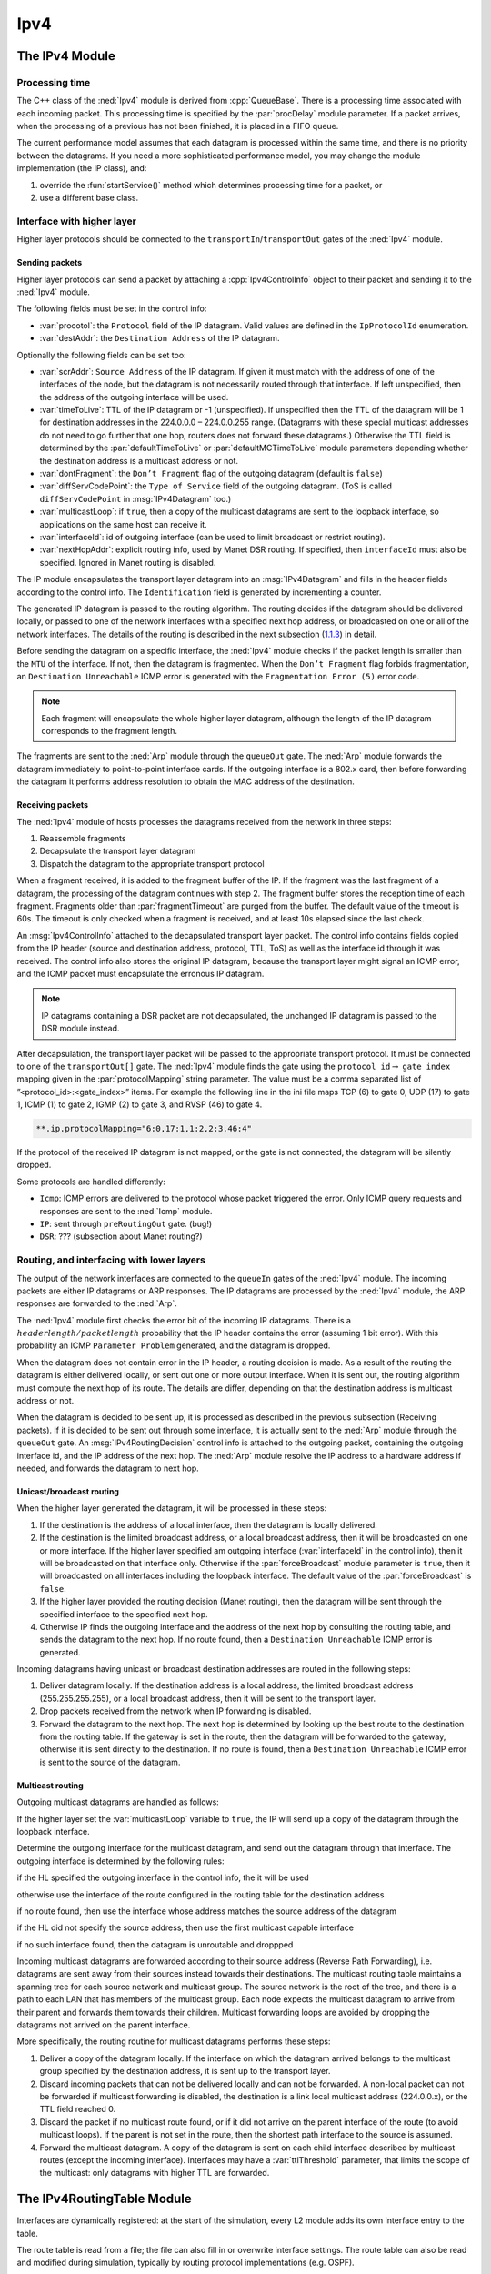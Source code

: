 .. _dev:cha:ipv4:

Ipv4
====

The IPv4 Module
---------------

Processing time
~~~~~~~~~~~~~~~

The C++ class of the :ned:`Ipv4` module is derived from
:cpp:`QueueBase`. There is a processing time associated with each
incoming packet. This processing time is specified by the
:par:`procDelay` module parameter. If a packet arrives, when the
processing of a previous has not been finished, it is placed in a FIFO
queue.

The current performance model assumes that each datagram is processed
within the same time, and there is no priority between the datagrams. If
you need a more sophisticated performance model, you may change the
module implementation (the IP class), and:

#. override the :fun:`startService()` method which determines
   processing time for a packet, or

#. use a different base class.

Interface with higher layer
~~~~~~~~~~~~~~~~~~~~~~~~~~~

Higher layer protocols should be connected to the
``transportIn``/``transportOut`` gates of the :ned:`Ipv4` module.

Sending packets
^^^^^^^^^^^^^^^

Higher layer protocols can send a packet by attaching a
:cpp:`Ipv4ControlInfo` object to their packet and sending it to the
:ned:`Ipv4` module.

The following fields must be set in the control info:

-  :var:`procotol`: the ``Protocol`` field of the IP datagram. Valid
   values are defined in the ``IpProtocolId`` enumeration.

-  :var:`destAddr`: the ``Destination Address`` of the IP datagram.

Optionally the following fields can be set too:

-  :var:`scrAddr`: ``Source Address`` of the IP datagram. If given it
   must match with the address of one of the interfaces of the node, but
   the datagram is not necessarily routed through that interface. If
   left unspecified, then the address of the outgoing interface will be
   used.

-  :var:`timeToLive`: TTL of the IP datagram or -1 (unspecified). If
   unspecified then the TTL of the datagram will be 1 for destination
   addresses in the 224.0.0.0 – 224.0.0.255 range. (Datagrams with these
   special multicast addresses do not need to go further that one hop,
   routers does not forward these datagrams.) Otherwise the TTL field is
   determined by the :par:`defaultTimeToLive` or
   :par:`defaultMCTimeToLive` module parameters depending whether the
   destination address is a multicast address or not.

-  :var:`dontFragment`: the ``Don’t Fragment`` flag of the outgoing
   datagram (default is ``false``)

-  :var:`diffServCodePoint`: the ``Type of Service`` field of the
   outgoing datagram. (ToS is called ``diffServCodePoint`` in
   :msg:`IPv4Datagram` too.)

-  :var:`multicastLoop`: if ``true``, then a copy of the multicast
   datagrams are sent to the loopback interface, so applications on the
   same host can receive it.

-  :var:`interfaceId`: id of outgoing interface (can be used to limit
   broadcast or restrict routing).

-  :var:`nextHopAddr`: explicit routing info, used by Manet DSR routing.
   If specified, then ``interfaceId`` must also be specified. Ignored
   in Manet routing is disabled.

The IP module encapsulates the transport layer datagram into an
:msg:`IPv4Datagram` and fills in the header fields according to the
control info. The ``Identification`` field is generated by
incrementing a counter.

The generated IP datagram is passed to the routing algorithm. The
routing decides if the datagram should be delivered locally, or passed
to one of the network interfaces with a specified next hop address, or
broadcasted on one or all of the network interfaces. The details of the
routing is described in the next subsection
(`1.1.3 <#subsec:ip_routing>`__) in detail.

Before sending the datagram on a specific interface, the :ned:`Ipv4`
module checks if the packet length is smaller than the ``MTU`` of the
interface. If not, then the datagram is fragmented. When the ``Don’t
Fragment`` flag forbids fragmentation, an ``Destination Unreachable``
ICMP error is generated with the ``Fragmentation Error (5)`` error
code.

.. note::

   Each fragment will encapsulate the whole higher layer datagram, although the
   length of the IP datagram corresponds to the fragment length.

The fragments are sent to the :ned:`Arp` module through the
``queueOut`` gate. The :ned:`Arp` module forwards the datagram
immediately to point-to-point interface cards. If the outgoing interface
is a 802.x card, then before forwarding the datagram it performs address
resolution to obtain the MAC address of the destination.

Receiving packets
^^^^^^^^^^^^^^^^^

The :ned:`Ipv4` module of hosts processes the datagrams received from
the network in three steps:

#. Reassemble fragments

#. Decapsulate the transport layer datagram

#. Dispatch the datagram to the appropriate transport protocol

When a fragment received, it is added to the fragment buffer of the IP.
If the fragment was the last fragment of a datagram, the processing of
the datagram continues with step 2. The fragment buffer stores the
reception time of each fragment. Fragments older than
:par:`fragmentTimeout` are purged from the buffer. The default value of
the timeout is 60s. The timeout is only checked when a fragment is
received, and at least 10s elapsed since the last check.

An :msg:`Ipv4ControlInfo` attached to the decapsulated transport layer
packet. The control info contains fields copied from the IP header
(source and destination address, protocol, TTL, ToS) as well as the
interface id through it was received. The control info also stores the
original IP datagram, because the transport layer might signal an ICMP
error, and the ICMP packet must encapsulate the erronous IP datagram.

.. note::

   IP datagrams containing a DSR packet are not decapsulated, the unchanged IP
   datagram is passed to the DSR module instead.

After decapsulation, the transport layer packet will be passed to the
appropriate transport protocol. It must be connected to one of the
``transportOut[]`` gate. The :ned:`Ipv4` module finds the gate using
the ``protocol id``\ :math:`\rightarrow` ``gate index`` mapping
given in the :par:`protocolMapping` string parameter. The value must be
a comma separated list of ”<protocol_id>:<gate_index>” items. For
example the following line in the ini file maps TCP (6) to gate 0, UDP
(17) to gate 1, ICMP (1) to gate 2, IGMP (2) to gate 3, and RVSP (46) to
gate 4.

.. code-block:: ini

   **.ip.protocolMapping="6:0,17:1,1:2,2:3,46:4"

If the protocol of the received IP datagram is not mapped, or the gate
is not connected, the datagram will be silently dropped.

Some protocols are handled differently:

-  ``Icmp``: ICMP errors are delivered to the protocol whose packet
   triggered the error. Only ICMP query requests and responses are sent
   to the :ned:`Icmp` module.

-  ``IP``: sent through ``preRoutingOut`` gate. (bug!)

-  ``DSR``: ??? (subsection about Manet routing?)

.. _subsec:ip_routing:

Routing, and interfacing with lower layers
~~~~~~~~~~~~~~~~~~~~~~~~~~~~~~~~~~~~~~~~~~

The output of the network interfaces are connected to the ``queueIn``
gates of the :ned:`Ipv4` module. The incoming packets are either IP
datagrams or ARP responses. The IP datagrams are processed by the
:ned:`Ipv4` module, the ARP responses are forwarded to the :ned:`Arp`.

The :ned:`Ipv4` module first checks the error bit of the incoming IP
datagrams. There is a :math:`header length/packet length` probability
that the IP header contains the error (assuming 1 bit error). With this
probability an ICMP ``Parameter Problem`` generated, and the datagram
is dropped.

When the datagram does not contain error in the IP header, a routing
decision is made. As a result of the routing the datagram is either
delivered locally, or sent out one or more output interface. When it is
sent out, the routing algorithm must compute the next hop of its route.
The details are differ, depending on that the destination address is
multicast address or not.

When the datagram is decided to be sent up, it is processed as described
in the previous subsection (Receiving packets). If it is decided to be
sent out through some interface, it is actually sent to the :ned:`Arp`
module through the ``queueOut`` gate. An :msg:`IPv4RoutingDecision`
control info is attached to the outgoing packet, containing the outgoing
interface id, and the IP address of the next hop. The :ned:`Arp` module
resolve the IP address to a hardware address if needed, and forwards the
datagram to next hop.

Unicast/broadcast routing
^^^^^^^^^^^^^^^^^^^^^^^^^

When the higher layer generated the datagram, it will be processed in
these steps:

#. If the destination is the address of a local interface, then the
   datagram is locally delivered.

#. If the destination is the limited broadcast address, or a local
   broadcast address, then it will be broadcasted on one or more
   interface. If the higher layer specified am outgoing interface
   (:var:`interfaceId` in the control info), then it will be broadcasted
   on that interface only. Otherwise if the :par:`forceBroadcast` module
   parameter is ``true``, then it will broadcasted on all interfaces
   including the loopback interface. The default value of the
   :par:`forceBroadcast` is ``false``.

#. If the higher layer provided the routing decision (Manet routing),
   then the datagram will be sent through the specified interface to the
   specified next hop.

#. Otherwise IP finds the outgoing interface and the address of the next
   hop by consulting the routing table, and sends the datagram to the
   next hop. If no route found, then a ``Destination Unreachable``
   ICMP error is generated.

Incoming datagrams having unicast or broadcast destination addresses are
routed in the following steps:

#. Deliver datagram locally. If the destination address is a local
   address, the limited broadcast address (255.255.255.255), or a local
   broadcast address, then it will be sent to the transport layer.

#. Drop packets received from the network when IP forwarding is
   disabled.

#. Forward the datagram to the next hop. The next hop is determined by
   looking up the best route to the destination from the routing table.
   If the gateway is set in the route, then the datagram will be
   forwarded to the gateway, otherwise it is sent directly to the
   destination. If no route is found, then a ``Destination Unreachable``
   ICMP error is sent to the source of the datagram.

Multicast routing
^^^^^^^^^^^^^^^^^

Outgoing multicast datagrams are handled as follows:

If the higher layer set the :var:`multicastLoop` variable to
``true``, the IP will send up a copy of the datagram through the
loopback interface.

Determine the outgoing interface for the multicast datagram, and send
out the datagram through that interface. The outgoing interface is
determined by the following rules:

if the HL specified the outgoing interface in the control info, the it
will be used

otherwise use the interface of the route configured in the routing table
for the destination address

if no route found, then use the interface whose address matches the
source address of the datagram

if the HL did not specify the source address, then use the first
multicast capable interface

if no such interface found, then the datagram is unroutable and droppped

Incoming multicast datagrams are forwarded according to their source
address (Reverse Path Forwarding), i.e. datagrams are sent away from
their sources instead towards their destinations. The multicast routing
table maintains a spanning tree for each source network and multicast
group. The source network is the root of the tree, and there is a path
to each LAN that has members of the multicast group. Each node expects
the multicast datagram to arrive from their parent and forwards them
towards their children. Multicast forwarding loops are avoided by
dropping the datagrams not arrived on the parent interface.

More specifically, the routing routine for multicast datagrams performs
these steps:

#. Deliver a copy of the datagram locally. If the interface on which the
   datagram arrived belongs to the multicast group specified by the
   destination address, it is sent up to the transport layer.

#. Discard incoming packets that can not be delivered locally and can
   not be forwarded. A non-local packet can not be forwarded if
   multicast forwarding is disabled, the destination is a link local
   multicast address (224.0.0.x), or the TTL field reached 0.

#. Discard the packet if no multicast route found, or if it did not
   arrive on the parent interface of the route (to avoid multicast
   loops). If the parent is not set in the route, then the shortest path
   interface to the source is assumed.

#. Forward the multicast datagram. A copy of the datagram is sent on
   each child interface described by multicast routes (except the
   incoming interface). Interfaces may have a :var:`ttlThreshold`
   parameter, that limits the scope of the multicast: only datagrams
   with higher TTL are forwarded.

The IPv4RoutingTable Module
---------------------------

Interfaces are dynamically registered: at the start of the simulation,
every L2 module adds its own interface entry to the table.

The route table is read from a file; the file can also fill in or
overwrite interface settings. The route table can also be read and
modified during simulation, typically by routing protocol
implementations (e.g. OSPF).

Entries in the route table are represented by :cpp:`Ipv4Route` objects.
:cpp:`Ipv4Route` objects can be polymorphic: if a routing protocol needs
to store additional data, it can simply subclass from :cpp:`Ipv4Route`,
and add the derived object to the table. The :cpp:`Ipv4Route` object has
the following fields:

-  ``host`` is the IP address of the target of the route (can be a
   host or network). When an entry searched for a given destination
   address, the destination address is compared with this ``host``
   address using the ``netmask`` below, and the longest match wins.

-  ``netmask`` used when comparing ``host`` with the detination
   address. It is 0.0.0.0 for the default route, 255.255.255.255 for
   host routes (exact match), or the network or subnet mask for network
   routes.

-  ``gateway`` is the IP address of the gateway for indirect routes,
   or 0.0.0.0 for direct routes. Note that 0.0.0.0 can be used even if
   the destination is not directly connected to this node, but can be
   found using proxy ARP.

-  ``interface`` the outgoing interface to be used with this route.

-  ``type`` ``DIRECT`` or ``REMOTE``. For direct routes, the
   next hop address is the destination address, for remote routes it is
   the gateway address.

-  ``source`` ``MANUAL``, ``IFACENETMASK``, ``RIP``,
   ``OSPF``, ``BGP``, ``ZEBRA``, ``MANET``, or
   ``MANET2``. ``MANUAL`` means that the route was added by a
   routing file, or a network configurator. ``IFACENETMASK`` routes
   are added for each interface of the node. Other values means that the
   route is managed by the specific routing daemon.

-  ``metric`` the “cost” of the route. Currently not used when
   choosing the best route.

In multicast routers the routing table contains multicast routes too. A
multicast route is represented by an instance of the
:cpp:`Ipv4MulticastRoute` class. The :cpp:`Ipv4MulticastRoute` instance
stores the following fields:

-  :var:`origin` IP address of the network of the source of the datagram

-  :var:`originNetmask` netmask of the source network

-  :var:`group` the multicast group to be matched the destination of the
   datagram. If unspecified, then the route matches with

-  :var:`parent` interface towards the parent link in the multicast
   tree. Only those datagrams are forwarded that arrived on the parent
   interface.

-  :var:`children` the interfaces on which the multicast datagram to be
   forwarded. Each entry contains a flag indicating if this interface is
   a leaf in the multicast tree. The datagram is forwarded to leaf
   interfaces only if there are known members of the group in the
   attached LAN.

-  :var:`source` enumerated value identifying the creator of the entry.
   ``MANUAL`` for static routes, ``DVRMP`` for the DVMRP routers,
   ``PIM_SM`` for PIM SM routers.

-  :var:`metric` the “cost“ of the route.

When there are several multicast routes matching the source and
destination of the datagram, then the forwarding algorithm chooses the
one with the

#. the longest matching source

#. the more specific group

#. the smallest metric.

The ICMP Module
---------------

The :ned:`Icmp` module has two methods which can be used by other
modules to send ICMP error messages:

-  :fun:`sendErrorMessage(IPv4Datagram*, ICMPType, ICMPCode)`

   used by the network layer to report erronous IPv4 datagrams. The ICMP
   header fields are set to the given type and code, and the ICMP
   message will encapsulate the given datagram.

-  :fun:`sendErrorMessage(cPacket*, IPv4ControlInfo*, ICMPType, ICMPCode)`
   used by the transport layer components to report erronous packets.
   The transport packet will be encapsulated into an IP datagram before
   wrapping it into the ICMP message.

The :ned:`Icmp` module can be accessed from other modules of the node by
calling :fun:`ICMPAccess::get()`.

When an incoming ICMP error message is received, the :ned:`Icmp` module
sends it out on the ``errorOut`` gate unchanged. It is assumed that
an external module is connected to ``errOut`` that can process the
error packet. There is a simple module (:ned:`ErrorHandling`) that
simply logs the error and drops the message. Note that the :ned:`Ipv4`
module does not send REDIRECT, DESTINATION_UNREACHABLE, TIME_EXCEEDED
and PARAMETER_PROBLEM messages to the :ned:`Icmp` module, it will send
them to the transport layer module that sent the bogus packet
encapsulated in the ICMP message.

.. note::

   ICMP protocol encapsulates only the IP header + 8 byte following the IP header
   from the bogus IP packet. The ICMP packet length computed from this truncated
   packet, despite it encapsulates the whole IP message object.
   As a consequence, calling :fun:`decapsulate()` on the ICMP message
   will cause an "packet length became negative" error. To avoid this,
   use :fun:`getEncapsulatedMsg()` to access the IP packet that caused the ICMP
   error.

The :ned:`Icmp` module receives ping commands on the ``pingIn`` gate
from the application. The ping command can be any packet having an
:cpp:`Ipv4ControlInfo` control info. The packet will be encapsulated
with an :msg:`ICMPMessage` and handed over to the IP.

If :ned:`Icmp` receives an echo request from IP, the original message
object will be returned as the echo reply. Of course, before sending
back the object to IP, the source and destination addresses are swapped
and the message type changed to ICMP_ECHO_REPLY.

When an ICMP echo reply received, the application message decapsulated
from it and passed to the application through the ``pingOut`` gate.
The :cpp:`Ipv4ControlInfo` also copied from the :msg:`ICMPMessage` to
the application message.
